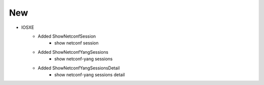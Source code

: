 --------------------------------------------------------------------------------
                                New
--------------------------------------------------------------------------------
* IOSXE
    * Added ShowNetconfSession
        * show netconf session
    * Added ShowNetconfYangSessions
        * show netconf-yang sessions
    * Added ShowNetconfYangSessionsDetail
        * show netconf-yang sessions detail